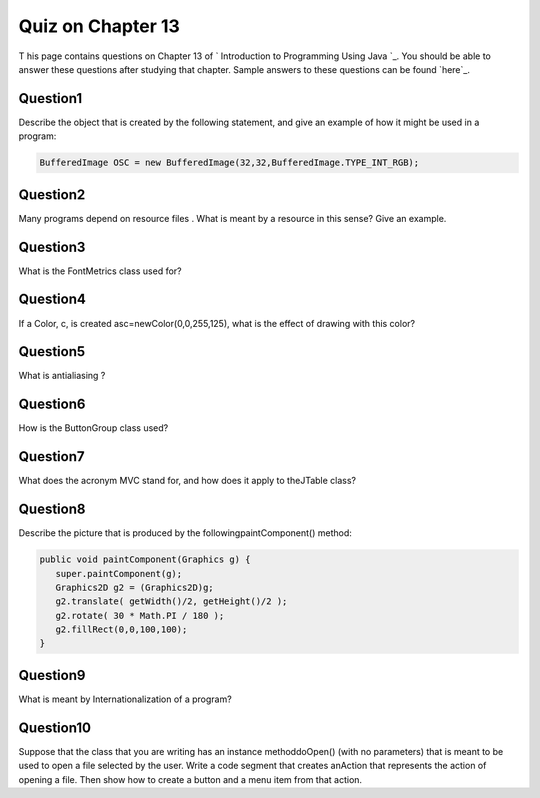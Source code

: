 



Quiz on Chapter 13
------------------

T his page contains questions on Chapter 13 of ` Introduction to
Programming Using Java `_. You should be able to answer these
questions after studying that chapter. Sample answers to these
questions can be found `here`_.


Question1
~~~~~~~~~

Describe the object that is created by the following statement, and
give an example of how it might be used in a program:


.. code-block:: java

    BufferedImage OSC = new BufferedImage(32,32,BufferedImage.TYPE_INT_RGB);



Question2
~~~~~~~~~

Many programs depend on resource files . What is meant by a resource
in this sense? Give an example.


Question3
~~~~~~~~~

What is the FontMetrics class used for?


Question4
~~~~~~~~~

If a Color, c, is created asc=newColor(0,0,255,125), what is the
effect of drawing with this color?


Question5
~~~~~~~~~

What is antialiasing ?


Question6
~~~~~~~~~

How is the ButtonGroup class used?


Question7
~~~~~~~~~

What does the acronym MVC stand for, and how does it apply to
theJTable class?


Question8
~~~~~~~~~

Describe the picture that is produced by the followingpaintComponent()
method:


.. code-block:: java

    
    public void paintComponent(Graphics g) {
       super.paintComponent(g);
       Graphics2D g2 = (Graphics2D)g;
       g2.translate( getWidth()/2, getHeight()/2 );
       g2.rotate( 30 * Math.PI / 180 );
       g2.fillRect(0,0,100,100);
    }



Question9
~~~~~~~~~

What is meant by Internationalization of a program?


Question10
~~~~~~~~~~

Suppose that the class that you are writing has an instance
methoddoOpen() (with no parameters) that is meant to be used to open a
file selected by the user. Write a code segment that creates anAction
that represents the action of opening a file. Then show how to create
a button and a menu item from that action.




